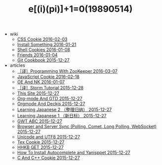 #+TITLE: e[(i)(pi)]+1=0(19890514)

   + wiki
     + [[file:wiki/css.org][CSS Cookie 2016-02-03]]
     + [[file:wiki/install.org][Install Something 2016-01-21]]
     + [[file:wiki/shell.org][Shell Cookies 2016-01-08]]
     + [[file:wiki/friends.org][Friends 2016-01-04]]
     + [[file:wiki/git.org][Git Cookbook 2015-12-27]]
   + articles
     + [[file:articles/Zookeeper-Programming.org][［译］Programming With ZooKeeper 2016-03-07]]
     + [[file:articles/JavaScript-Cookie.org][JavaScript Cookie 2016-02-18]]
     + [[file:articles/OE-NK.org][OE And NK 2016-01-07]]
     + [[file:articles/Storm-Tutorial.org][［译］Storm Tutorial 2015-12-28]]
     + [[file:articles/This-Site.org][This Site 2015-12-27]]
     + [[file:articles/Orgmode-And-GTD.org][Org-mode And GTD 2015-12-27]]
     + [[file:articles/Orgmode-And-Deckjs.org][Orgmode And Deckjs 2015-12-27]]
     + [[file:articles/Learning-Japanese-2.org][Learning Japanese 2 （整理归纳） 2015-12-27]]
     + [[file:articles/Learning-Japanese-1.org][Learning Japanese 1 （新日标） 2015-12-27]]
     + [[file:articles/GWT-ABC.org][GWT ABC 2015-12-27]]
     + [[file:articles/Browser-and-Server-Sync.org][Browser and Server Sync (Polling, Comet, Long Polling, WebSocket) 2015-12-27]]
     + [[file:articles/Unicode-And-UTF8.org][Unicode and UTF8 2015-12-27]]
     + [[file:articles/TeX-Cookie.org][Tex Cookie 2015-12-27]]
     + [[file:articles/HHKB-GET.org][HHKB GET 2015-12-27]]
     + [[file:articles/How-To-Install-Autocomplete-And-Yasnippet.org][How To Install Autocomplete and Yanisppet 2015-12-27]]
     + [[file:articles/C-And-C++-Cookie.org][C And C++ Cookie 2015-12-27]]
